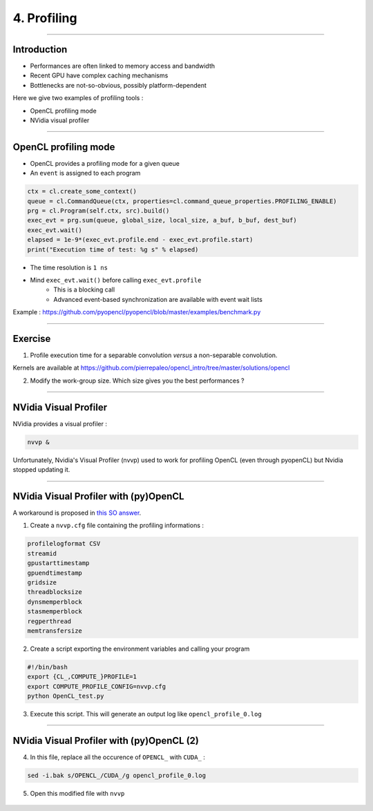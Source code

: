 .. raw:: html

   <!-- Patch landslide slides background color --!>
   <style type="text/css">
   div.slide {
       background: #fff;
   }
   </style>


4. Profiling
=============

----


Introduction
-------------

* Performances are often linked to memory access and bandwidth
* Recent GPU have complex caching mechanisms
* Bottlenecks are not-so-obvious, possibly platform-dependent

Here we give two examples of profiling tools :

* OpenCL profiling mode
* NVidia visual profiler


----


OpenCL profiling mode
----------------------

* OpenCL provides a profiling mode for a given queue
* An ``event`` is assigned to each program


.. code-block:: C

    ctx = cl.create_some_context()
    queue = cl.CommandQueue(ctx, properties=cl.command_queue_properties.PROFILING_ENABLE)
    prg = cl.Program(self.ctx, src).build()
    exec_evt = prg.sum(queue, global_size, local_size, a_buf, b_buf, dest_buf)
    exec_evt.wait()
    elapsed = 1e-9*(exec_evt.profile.end - exec_evt.profile.start)
    print("Execution time of test: %g s" % elapsed)
    
 
* The time resolution is ``1 ns``
* Mind ``exec_evt.wait()`` before calling ``exec_evt.profile``
    * This is a blocking call
    * Advanced event-based synchronization are available with event wait lists


.. notes: http://sa09.idav.ucdavis.edu/docs/SA09-opencl-dg-events-stream.pdf

Example : `<https://github.com/pyopencl/pyopencl/blob/master/examples/benchmark.py>`_

----

Exercise
---------


1) Profile execution time for a separable convolution *versus* a non-separable convolution.

Kernels are available at `<https://github.com/pierrepaleo/opencl_intro/tree/master/solutions/opencl>`_

2) Modify the work-group size. Which size gives you the best performances ?


----

NVidia Visual Profiler
-----------------------

NVidia provides a visual profiler :

.. code-block:: bash

    nvvp &

Unfortunately, Nvidia's Visual Profiler (nvvp) used to work for profiling OpenCL (even through pyopenCL) but Nvidia stopped updating it.

----

NVidia Visual Profiler with (py)OpenCL
----------------------------------------

A workaround is proposed in `this SO answer <http://stackoverflow.com/questions/29068229/is-there-a-way-to-profile-an-opencl-or-a-pyopencl-program/35016313#35016313>`_.

1) Create a ``nvvp.cfg`` file containing the profiling informations :

.. code-block:: bash

    profilelogformat CSV
    streamid
    gpustarttimestamp
    gpuendtimestamp
    gridsize
    threadblocksize
    dynsmemperblock
    stasmemperblock
    regperthread
    memtransfersize
    

2) Create a script exporting the environment variables and calling your program


.. code-block:: bash

    #!/bin/bash
    export {CL_,COMPUTE_}PROFILE=1
    export COMPUTE_PROFILE_CONFIG=nvvp.cfg
    python OpenCL_test.py
    

3) Execute this script. This will generate an output log like ``opencl_profile_0.log``

----

NVidia Visual Profiler with (py)OpenCL (2)
--------------------------------------------

4) In this file, replace all the occurence of ``OPENCL_`` with ``CUDA_`` :

.. code-block:: bash

    sed -i.bak s/OPENCL_/CUDA_/g opencl_profile_0.log

5) Open this modified file with ``nvvp``


.. figure:: ../images/nvvp.png
   :align: center
   :width: 700





















